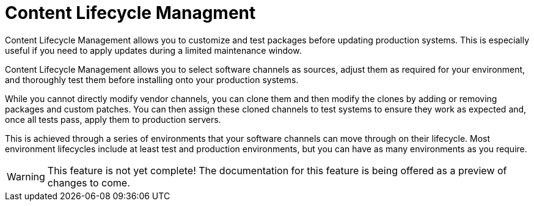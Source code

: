 = Content Lifecycle Managment

Content Lifecycle Management allows you to customize and test packages before updating production systems. This is especially useful if you need to apply updates during a limited maintenance window.

Content Lifecycle Management allows you to select software channels as sources, adjust them as required for your environment, and thoroughly test them before installing onto your production systems.

While you cannot directly modify vendor channels, you can clone them and then modify the clones by adding or removing packages and custom patches. You can then assign these cloned channels to test systems to ensure they work as expected and, once all tests pass, apply them to production servers.

This is achieved through a series of environments that your software channels can move through on their lifecycle. Most environment lifecycles include at least test and production environments, but you can have as many environments as you require.

[WARNING]
====
This feature is not yet complete!
The documentation for this feature is being offered as a preview of changes to come.
====
